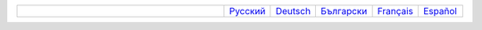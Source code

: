 .. list-table::
   :widths: 50 10 10 10 10 10
   :header-rows: 0

   * -
     - `Русский <https://regex.masterandrey.com/ru/latest/index.html>`__
     - `Deutsch <https://regex.masterandrey.com/de/latest/index.html>`__
     - `Български <https://regex.masterandrey.com/bg/latest/index.html>`__
     - `Français <https://regex.masterandrey.com/fr/latest/index.html>`__
     - `Español <https://regex.masterandrey.com/es/latest/index.html>`__
